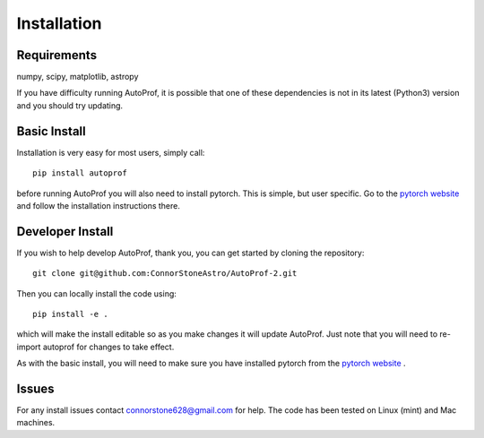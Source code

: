 ============
Installation
============

Requirements
------------

numpy, scipy, matplotlib, astropy

If you have difficulty running AutoProf, it is possible that one of these dependencies is not in its latest (Python3) version and you should try updating.

Basic Install
-------------

Installation is very easy for most users, simply call::

  pip install autoprof

before running AutoProf you will also need to install pytorch. This is simple, but user specific. Go to the `pytorch website <https://pytorch.org/>`_ and follow the installation instructions there.

Developer Install
-----------------

If you wish to help develop AutoProf, thank you, you can get started by cloning the repository::

  git clone git@github.com:ConnorStoneAstro/AutoProf-2.git

Then you can locally install the code using::

  pip install -e .

which will make the install editable so as you make changes it will update AutoProf. Just note that you will need to re-import autoprof for changes to take effect.

As with the basic install, you will need to make sure you have installed pytorch from the `pytorch website <https://pytorch.org/>`_ .

Issues
------

For any install issues contact connorstone628@gmail.com for help. The code has been tested on Linux (mint) and Mac machines.

